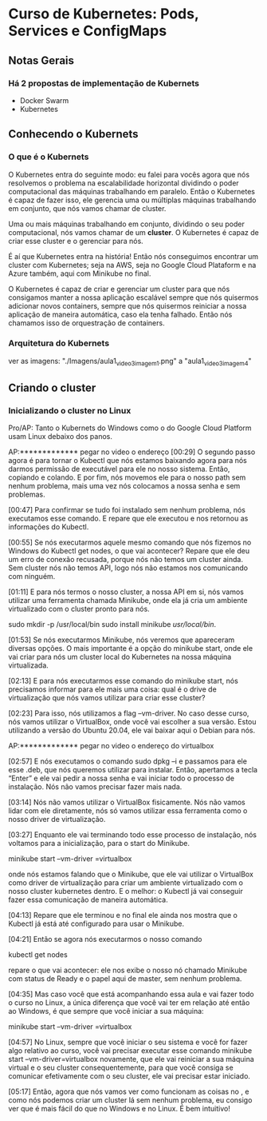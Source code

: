 * Curso de Kubernetes: Pods, Services e ConfigMaps
** Notas Gerais
*** Há 2 propostas de implementação de Kubernets
 - Docker Swarm
 - Kubernetes
** Conhecendo o Kubernets
*** O que é o Kubernets
 O Kubernetes entra do seguinte modo: eu falei para vocês agora que nós resolvemos o problema na escalabilidade horizontal dividindo o poder computacional das máquinas trabalhando em paralelo. Então o Kubernetes é capaz de fazer isso, ele gerencia uma ou múltiplas máquinas trabalhando em conjunto, que nós vamos chamar de cluster.

Uma ou mais máquinas trabalhando em conjunto, dividindo o seu poder computacional, nós vamos chamar de um *cluster*. O Kubernetes é capaz de criar esse cluster e o gerenciar para nós.

É aí que Kubernetes entra na história! Então nós conseguimos encontrar um cluster com Kubernetes; seja na AWS, seja no Google Cloud Plataform e na Azure também, aqui com Minikube no final.

O Kubernetes é capaz de criar e gerenciar um cluster para que nós consigamos manter a nossa aplicação escalável sempre que nós quisermos adicionar novos containers, sempre que nós quisermos reiniciar a nossa aplicação de maneira automática, caso ela tenha falhado. Então nós chamamos isso de orquestração de containers.

*** Arquitetura do Kubernets
ver as imagens: "./Imagens/aula1_video3_imagem1.png" a "aula1_video3_imagem4"
** Criando o cluster
*** Inicializando o cluster no Linux
Pro/AP: Tanto o Kubernets do Windows como o do Google Cloud Platform usam Linux debaixo dos panos.


AP:************* pegar no video o endereço
[00:29] O segundo passo agora é para tornar o Kubectl que nós estamos baixando agora para nós darmos permissão de executável para ele no nosso sistema. Então, copiando e colando. E por fim, nós movemos ele para o nosso path sem nenhum problema, mais uma vez nós colocamos a nossa senha e sem problemas.

[00:47] Para confirmar se tudo foi instalado sem nenhum problema, nós executamos esse comando. E repare que ele executou e nos retornou as informações do Kubectl.

[00:55] Se nós executarmos aquele mesmo comando que nós fizemos no Windows do Kubectl get nodes, o que vai acontecer? Repare que ele deu um erro de conexão recusada, porque nós não temos um cluster ainda. Sem cluster nós não temos API, logo nós não estamos nos comunicando com ninguém.

[01:11] E para nós termos o nosso cluster, a nossa API em si, nós vamos utilizar uma ferramenta chamada Minikube, onde ela já cria um ambiente virtualizado com o cluster pronto para nós.


sudo mkdir -p /usr/local/bin 
sudo install minikube /usr/local/bin/.

[01:53] Se nós executarmos Minikube, nós veremos que apareceram diversas opções. O mais importante é a opção do minikube start, onde ele vai criar para nós um cluster local do Kubernetes na nossa máquina virtualizada.

[02:13] E para nós executarmos esse comando do minikube start, nós precisamos informar para ele mais uma coisa: qual é o drive de virtualização que nós vamos utilizar para criar esse cluster?

[02:23] Para isso, nós utilizamos a flag --vm-driver. No caso desse curso, nós vamos utilizar o VirtualBox, onde você vai escolher a sua versão. Estou utilizando a versão do Ubuntu 20.04, ele vai baixar aqui o Debian para nós.

AP:************* pegar no video o endereço do virtualbox

[02:57] E nós executamos o comando sudo dpkg –i e passamos para ele esse .deb, que nós queremos utilizar para instalar. Então, apertamos a tecla “Enter” e ele vai pedir a nossa senha e vai iniciar todo o processo de instalação. Nós não vamos precisar fazer mais nada.

[03:14] Nós não vamos utilizar o VirtualBox fisicamente. Nós não vamos lidar com ele diretamente, nós só vamos utilizar essa ferramenta como o nosso driver de virtualização.

[03:27] Enquanto ele vai terminando todo esse processo de instalação, nós voltamos para a inicialização, para o start do Minikube.

	minikube start --vm-driver =virtualbox

onde nós estamos falando que o Minikube, que ele vai utilizar o VirtualBox como driver de virtualização para criar um ambiente virtualizado com o nosso cluster kubernetes dentro. E o melhor: o Kubectl já vai conseguir fazer essa comunicação de maneira automática.

[04:13] Repare que ele terminou e no final ele ainda nos mostra que o Kubectl já está até configurado para usar o Minikube.

[04:21] Então se agora nós executarmos o nosso comando 
	
	kubectl get nodes

repare o que vai acontecer: ele nos exibe o nosso nó chamado Minikube com status de Ready e o papel aqui de master, sem nenhum problema.

[04:35] Mas caso você que está acompanhando essa aula e vai fazer todo o curso no Linux, a única diferença que você vai ter em relação até então ao Windows, é que sempre que você iniciar a sua máquina:

	minikube start --vm-driver =virtualbox

[04:57] No Linux, sempre que você iniciar o seu sistema e você for fazer algo relativo ao curso, você vai precisar executar esse comando minikube start --vm-driver=virtualbox novamente, que ele vai reiniciar a sua máquina virtual e o seu cluster consequentemente, para que você consiga se comunicar efetivamente com o seu cluster, ele vai precisar estar iniciado.

[05:17] Então, agora que nós vamos ver como funcionam as coisas no , e como nós podemos criar um cluster lá sem nenhum problema, eu consigo ver que é mais fácil do que no Windows e no Linux. É bem intuitivo!
